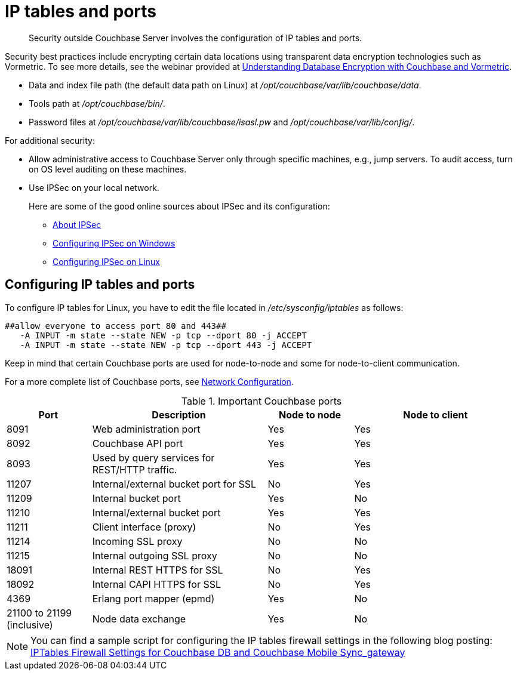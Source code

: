 = IP tables and ports
:page-topic-type: concept

[abstract]
Security outside Couchbase Server involves the configuration of IP tables and ports.

Security best practices include encrypting certain data locations using transparent data encryption technologies such as Vormetric.
To see more details, see the webinar provided at http://www.couchbase.com/nosql-resources/webinar/recorded[Understanding Database Encryption with Couchbase and Vormetric].

* Data and index file path (the default data path on Linux) at [.path]_/opt/couchbase/var/lib/couchbase/data_.
* Tools path at [.path]_/opt/couchbase/bin/_.
* Password files at [.path]_/opt/couchbase/var/lib/couchbase/isasl.pw_ and [.path]_/opt/couchbase/var/lib/config/_.

For additional security:

* Allow administrative access to Couchbase Server only through specific machines, e.g., jump servers.
To audit access, turn on OS level auditing on these machines.
* Use IPSec on your local network.
+
Here are some of the good online sources about IPSec and its configuration:

 ** http://en.wikipedia.org/wiki/Ipsec[About IPSec]
 ** https://www.youtube.com/watch?v=3hve3ZQJIdk[Configuring IPSec on Windows]
 ** http://www.infond.fr/2010/04/basics-9-tutorial-ipsec-transport-mode.html[Configuring IPSec on Linux]

== Configuring IP tables and ports

To configure IP tables for Linux, you have to edit the file located in [.path]_/etc/sysconfig/iptables_ as follows:

----
##allow everyone to access port 80 and 443##
   -A INPUT -m state --state NEW -p tcp --dport 80 -j ACCEPT
   -A INPUT -m state --state NEW -p tcp --dport 443 -j ACCEPT
----

Keep in mind that certain Couchbase ports are used for node-to-node and some for node-to-client communication.

For a more complete list of Couchbase ports, see xref:install:install-ports.adoc[Network Configuration].

.Important Couchbase ports
[cols="100,206,101,193"]
|===
| Port | Description | Node to node | Node to client

| 8091
| Web administration port
| Yes
| Yes

| 8092
| Couchbase API port
| Yes
| Yes

| 8093
| Used by query services for REST/HTTP traffic.
| Yes
| Yes

| 11207
| Internal/external bucket port for SSL
| No
| Yes

| 11209
| Internal bucket port
| Yes
| No

| 11210
| Internal/external bucket port
| Yes
| Yes

| 11211
| Client interface (proxy)
| No
| Yes

| 11214
| Incoming SSL proxy
| No
| No

| 11215
| Internal outgoing SSL proxy
| No
| No

| 18091
| Internal REST HTTPS for SSL
| No
| Yes

| 18092
| Internal CAPI HTTPS for SSL
| No
| Yes

| 4369
| Erlang port mapper (epmd)
| Yes
| No

| 21100 to 21199 (inclusive)
| Node data exchange
| Yes
| No
|===

NOTE: You can find a sample script for configuring the IP tables firewall settings in the following blog posting: http://blog.couchbase.com/iptables-firewall-settings-couchbase-db-and-couchbase-mobile-syncgateway[IPTables Firewall Settings for Couchbase DB and Couchbase Mobile Sync_gateway]
